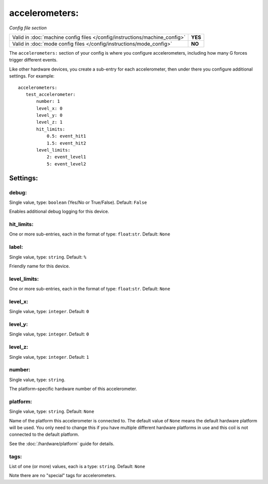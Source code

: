 accelerometers:
===============

*Config file section*

+----------------------------------------------------------------------------+---------+
| Valid in :doc:`machine config files </config/instructions/machine_config>` | **YES** |
+----------------------------------------------------------------------------+---------+
| Valid in :doc:`mode config files </config/instructions/mode_config>`       | **NO**  |
+----------------------------------------------------------------------------+---------+

.. overview

The ``accelerometers:`` section of your config is where you configure accelerometers, including
how many G forces trigger different events.

Like other hardware devices, you create a sub-entry for each accelerometer, then under there you
configure additional settings. For example:

::

    accelerometers:
       test_accelerometer:
           number: 1
           level_x: 0
           level_y: 0
           level_z: 1
           hit_limits:
               0.5: event_hit1
               1.5: event_hit2
           level_limits:
               2: event_level1
               5: event_level2

Settings:
---------

debug:
~~~~~~
Single value, type: ``boolean`` (Yes/No or True/False). Default: ``False``

Enables additional debug logging for this device.

hit_limits:
~~~~~~~~~~~
One or more sub-entries, each in the format of type: ``float``:``str``. Default: ``None``

.. todo::
   :doc:`/about/help_us_to_write_it`

label:
~~~~~~
Single value, type: ``string``. Default: ``%``

Friendly name for this device.

level_limits:
~~~~~~~~~~~~~
One or more sub-entries, each in the format of type: ``float``:``str``. Default: ``None``

.. todo::
   :doc:`/about/help_us_to_write_it`

level_x:
~~~~~~~~
Single value, type: ``integer``. Default: ``0``

.. todo::
   :doc:`/about/help_us_to_write_it`

level_y:
~~~~~~~~
Single value, type: ``integer``. Default: ``0``

.. todo::
   :doc:`/about/help_us_to_write_it`

level_z:
~~~~~~~~
Single value, type: ``integer``. Default: ``1``

.. todo::
   :doc:`/about/help_us_to_write_it`

number:
~~~~~~~
Single value, type: ``string``.

The platform-specific hardware number of this accelerometer.

platform:
~~~~~~~~~
Single value, type: ``string``. Default: ``None``

Name of the platform this accelerometer is connected to. The default value of ``None`` means the
default hardware platform will be used. You only need to change this if you have
multiple different hardware platforms in use and this coil is not connected
to the default platform.

See the :doc:`/hardware/platform` guide for details.

tags:
~~~~~
List of one (or more) values, each is a type: ``string``. Default: ``None``

Note there are no "special" tags for accelerometers.
